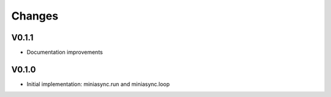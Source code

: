 Changes
=======

V0.1.1
------
- Documentation improvements

V0.1.0
------
- Initial implementation: miniasync.run and miniasync.loop
